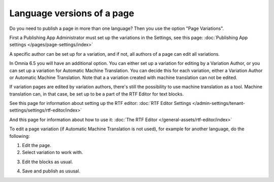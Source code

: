 Language versions of a page
===========================================

Do you need to publish a page in more than one language? Then you use the option "Page Variations". 

First a Publishing App Administrator must set up the variations in the Settings, see this page: :doc:`Publishing App settings </pages/page-settings/index>`

A specific author can be set up for a variation, and if not, all authors of a page can edit all variations.

In Omnia 6.5 you will have an additional option. You can either set up a variation for editing by a Variation Author, or you can set up a variation for Automatic Machine Translation. You can decide this for each variation, either a Variation Author or Automatic Machine Translation. Note that a a variation created with machine translation can not be edited.

If variation pages are edited by variation authors, there's still the possibility to use machine translation as a tool. Machine translation can, in that case, be set up to be a part of the RTF Editor for text blocks.

See this page for information about setting up the RTF editor: :doc:`RTF Editor Settings </admin-settings/tenant-settings/settings/rtf-editor/index>`

And this page for information about how to use it: :doc:`The RTF Editor </general-assets/rtf-editor/index>`

To edit a page variation (if Automatic Machine Translation is not used), for example for another language, do the following:

1. Edit the page.
2. Select variation to work with.

.. image:: select-variation-new3.png

3. Edit the blocks as usual.  

.. image:: swedish-variations.png

4. Save and publish as ususal.
